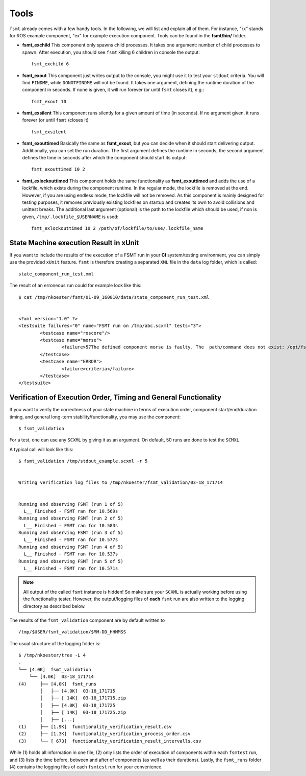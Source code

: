 Tools
=====

``fsmt`` already comes with a few handy tools. In the following, we will list 
and explain all of them. For instance, "rx" stands for ROS example component,
"ex" for example execution component. Tools can be found in the **fsmt/bin/**
folder.

* **fsmt_exchild** This component only spawns child processes. It takes one 
  argument: number of child processes to spawn. 
  After execution, you should see ``fsmt`` killing 6 children in console the 
  output::

    fsmt_exchild 6

* **fsmt_exout** This component just writes output to the console, you might 
  use it to test your ``stdout`` criteria. You will find ``FINDME``, while 
  ``DONOTFINDME`` will not be found. It takes one argument, defining the 
  runtime duration of the component in seconds. If none is given, it will run 
  forever (or until ``fsmt`` closes it), e.g.::

    fsmt_exout 10

* **fsmt_exsilent** This component runs silently for a given amount of time 
  (in seconds). If no argument given, it runs forever (or until ``fsmt`` 
  (closes it) ::

    fsmt_exsilent

* **fsmt_exouttimed** Basically the same as **fsmt_exout**, but you can decide 
  when it should start delivering output. Additionally, you can set the run 
  duration. The first argument defines the runtime in seconds, the second 
  argument defines the time in seconds after which the component should start 
  its output::

    fsmt_exouttimed 10 2


* **fsmt_exlockouttimed** This component holds the same functionality as 
  **fsmt_exouttimed** and adds the use of a lockfile, which exists during the 
  component runtime. In the regular mode, the lockfile is removed at the end. 
  However, if you are using endless mode, the lockfile will not be removed. As 
  this component is mainly designed for testing purposes, it removes previously 
  existing lockfiles on startup and creates its own to avoid collisions and 
  unittest breaks. The additional last argument (optional) is the path to the 
  lockfile which should be used, if non is given, ``/tmp/.lockfile_$USERNAME`` 
  is used::
  
    fsmt_exlockouttimed 10 2 /path/of/lockfile/to/use/.lockfile_name    


.. Visualisation
    -------------
    In order to visualise started components and timings, or to remotely observe
    the test, you need to start the fsmt web socket server (in a separate console)::
    fsmt_wsserver
    As soon as the server is started, you may open a web browser and open
    ``tools/fsmvis.html``. Now, start your test and you will see what is going on!
    Timings, indicated using the "@" sign are in seconds
    .. image:: img/vis-1.png
    .. note:: There is no websocket protocol standard at the moment. We implemented Version 13
	which works well with chromium Version 28.0.1500.71. In case you don't see any 
	output (or null) please try another browser. We will work on this issue.
    Visualisation with Block Diag
    ------------------------------
    If you need another visualisation of the steps, which are reached within
    ``fsmt``, we provide you with the raw syntax of python-blockdiag.
    You can install blockdiag via pip or, on ubuntu, via::
    $ sudo apt-get install python-blockdiag
    or
    $ pip install blockdiag
    When your ``fsmt`` test is finished, you can find the following content in a
    separated log file. For instance::
    blockdiag {
        initialise_state -> state_0-xeyes -> state_0_1-evince -> assessment_state_0-xeyes -> assessment_state_0_1-evince -> exit_state;
    }
    Now you just need to execute::
    $ blockdiag /path/to/block.diag
    The result will look somewhat similar to this:
    .. image:: img/block-diag.png


State Machine execution Result in xUnit
---------------------------------------

If you want to include the results of the execution of a FSMT run in your **CI** 
system/testing environment, you can simply use the provided ``xUnit`` feature. 
``fsmt`` is therefore creating a separated ``XML`` file in the ``data`` log 
folder, which is called::

    state_component_run_test.xml

The result of an erroneous run could for example look like this::

    $ cat /tmp/nkoester/fsmt/01-09_160010/data/state_component_run_test.xml 


    <?xml version="1.0" ?>
    <testsuite failures="0" name="FSMT run on /tmp/abc.scxml" tests="3">
	    <testcase name="roscore"/>
	    <testcase name="morse">
		    <failure>57The defined component morse is faulty. The  path/command does not exist: /opt/fsmt-experiments/bin//morse -- The current working directory is: /home/nkoester/workspace</failure>
	    </testcase>
	    <testcase name="ERROR">
		    <failure>criteria</failure>
	    </testcase>
    </testsuite>


Verification of Execution Order, Timing and General Functionality
------------------------------------------------------------------

If you want to verify the correctness of your state machine in terms of 
execution order, component start/end/duration timing, and general long-term
stability/functionality, you may use the component::  

	$ fsmt_validation

For a test, one can use any ``SCXML`` by giving it as an argument. On default, 50 
runs are done to test the ``SCMXL``. 

A typical call will look like this::

	
	$ fsmt_validation /tmp/stdout_example.scxml -r 5
	
	
	Writing verification log files to /tmp/nkoester/fsmt_validation/03-18_171714
	
	
	Running and observing FSMT (run 1 of 5)
	  L__ Finished - FSMT ran for 10.569s
	Running and observing FSMT (run 2 of 5)
	  L__ Finished - FSMT ran for 10.583s
	Running and observing FSMT (run 3 of 5)
	  L__ Finished - FSMT ran for 10.577s
	Running and observing FSMT (run 4 of 5)
	  L__ Finished - FSMT ran for 10.537s
	Running and observing FSMT (run 5 of 5)
	  L__ Finished - FSMT ran for 10.571s


.. note:: All output of the called ``fsmt`` instance is hidden! So make sure your ``SCXML`` is
	actually working before using the functionality tester. However, the output/logging files
	of **each** ``fsmt`` run are also written to the logging directory as described below.


The results of the ``fsmt_validation`` component are by default written 
to :: 

	 /tmp/$USER/fsmt_validation/$MM-DD_HHMMSS

The usual structure of the logging folder is::

	$ /tmp/nkoester/tree -L 4                                                                                                                                       
	.
	└── [4.0K]  fsmt_validation
	    └── [4.0K]  03-18_171714
	(4)     ├── [4.0K]  fsmt_runs
	        │   ├── [4.0K]  03-18_171715
	        │   ├── [ 14K]  03-18_171715.zip
	        │   ├── [4.0K]  03-18_171725
	        │   ├── [ 14K]  03-18_171725.zip
	        │   ├── [...]
	(1)     ├── [1.9K]  functionality_verification_result.csv
	(2)     ├── [1.3K]  functionality_verification_process_order.csv
	(3)     └── [ 673]  functionality_verification_result_intervalls.csv

While (1) holds all information in one file, (2) only lists the order of 
execution of components within each ``fsmtest`` run, and (3) lists the time before, 
between and after of components (as well as their durations). Lastly, the 
``fsmt_runs`` folder (4) contains the logging files of each ``fsmtest`` run for your 
convenience.